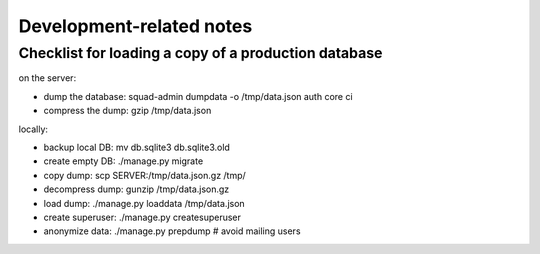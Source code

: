 Development-related notes
=========================

Checklist for loading a copy of a production database
-----------------------------------------------------

on the server:

* dump the database: squad-admin dumpdata -o /tmp/data.json auth core ci
* compress the dump: gzip /tmp/data.json

locally:

* backup local DB:   mv db.sqlite3 db.sqlite3.old
* create empty DB:   ./manage.py migrate
* copy dump:         scp SERVER:/tmp/data.json.gz /tmp/
* decompress dump:   gunzip /tmp/data.json.gz
* load dump:         ./manage.py loaddata /tmp/data.json
* create superuser:  ./manage.py createsuperuser
* anonymize data:    ./manage.py prepdump # avoid mailing users
